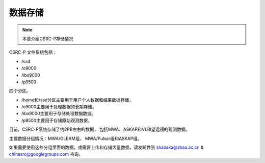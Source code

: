 ##################
数据存储
##################

.. note:: 本章介绍CSRC-P存储情况

CSRC-P 文件系统包括：

- /ssd
- /o9000
- /ibo9000 
- /p9500 

四个分区。

- /home和/ssd分区主要用于用户个人数据和结果数据存储，
- /o9000主要用于处理数据的长期存储。
- /ibo9000主要用于存储处理数据数据。
- /p9500主要用于存储原始观测数据。

目前，CSRC-P系统存储了约2PB左右的数据，
包括MWA、ASKAP和VLBI望远镜的观测数据。

主要数据分组情况：MWA/GLEAM组、 MWA/Pulsar组和ASKAP组。

如果需要使用这些分组里面的数据，或需要上传和存储大量数据，请发邮件到 shaoska@shao.ac.cn & chinasrc@googlegroups.com 咨询。